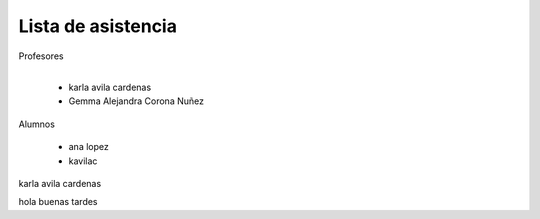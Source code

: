 Lista de asistencia 
====
Profesores

+------+-----------------------+
| "- " | list item             |
+------| (body elements)+      |
       +-----------------------+
      - karla avila cardenas
      - Gemma Alejandra Corona Nuñez

Alumnos

    - ana lopez
    - kavilac 
    
karla avila cardenas

hola buenas tardes
